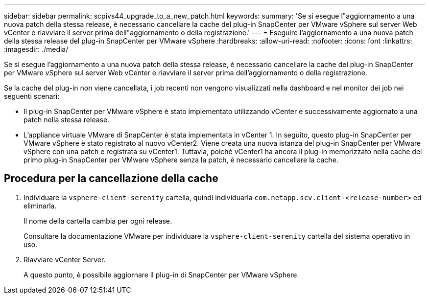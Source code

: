 ---
sidebar: sidebar 
permalink: scpivs44_upgrade_to_a_new_patch.html 
keywords:  
summary: 'Se si esegue l"aggiornamento a una nuova patch della stessa release, è necessario cancellare la cache del plug-in SnapCenter per VMware vSphere sul server Web vCenter e riavviare il server prima dell"aggiornamento o della registrazione.' 
---
= Eseguire l'aggiornamento a una nuova patch della stessa release del plug-in SnapCenter per VMware vSphere
:hardbreaks:
:allow-uri-read: 
:nofooter: 
:icons: font
:linkattrs: 
:imagesdir: ./media/


[role="lead"]
Se si esegue l'aggiornamento a una nuova patch della stessa release, è necessario cancellare la cache del plug-in SnapCenter per VMware vSphere sul server Web vCenter e riavviare il server prima dell'aggiornamento o della registrazione.

Se la cache del plug-in non viene cancellata, i job recenti non vengono visualizzati nella dashboard e nel monitor dei job nei seguenti scenari:

* Il plug-in SnapCenter per VMware vSphere è stato implementato utilizzando vCenter e successivamente aggiornato a una patch nella stessa release.
* L'appliance virtuale VMware di SnapCenter è stata implementata in vCenter 1. In seguito, questo plug-in SnapCenter per VMware vSphere è stato registrato al nuovo vCenter2. Viene creata una nuova istanza del plug-in SnapCenter per VMware vSphere con una patch e registrata su vCenter1. Tuttavia, poiché vCenter1 ha ancora il plug-in memorizzato nella cache del primo plug-in SnapCenter per VMware vSphere senza la patch, è necessario cancellare la cache.




== Procedura per la cancellazione della cache

. Individuare la `vsphere-client-serenity` cartella, quindi individuarla `com.netapp.scv.client-<release-number>` ed eliminarla.
+
Il nome della cartella cambia per ogni release.

+
Consultare la documentazione VMware per individuare la `vsphere-client-serenity` cartella del sistema operativo in uso.

. Riavviare vCenter Server.
+
A questo punto, è possibile aggiornare il plug-in di SnapCenter per VMware vSphere.


